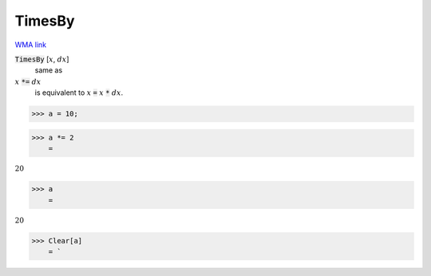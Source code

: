 TimesBy
=======

`WMA link <https://reference.wolfram.com/language/ref/TimesBy.html>`_


:code:`TimesBy` [:math:`x`, :math:`dx`]
    same as

:math:`x` :code:`*=`  :math:`dx`
    is equivalent to :math:`x` :code:`=`  :math:`x` :code:`*`  :math:`dx`.





>>> a = 10;


>>> a *= 2
    =

:math:`20`


>>> a
    =

:math:`20`


>>> Clear[a]
    = `

